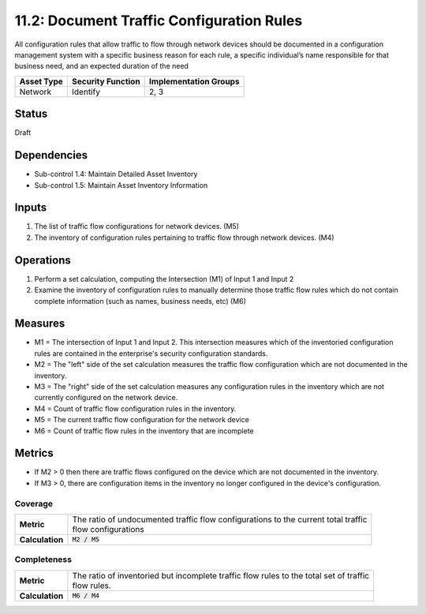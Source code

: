 11.2: Document Traffic Configuration Rules
=========================================================
All configuration rules that allow traffic to flow through network devices should be documented in a configuration management system with a specific business reason for each rule, a specific individual’s name responsible for that business need, and an expected duration of the need

.. list-table::
	:header-rows: 1

	* - Asset Type
	  - Security Function
	  - Implementation Groups
	* - Network
	  - Identify
	  - 2, 3

Status
------
Draft

Dependencies
------------
* Sub-control 1.4: Maintain Detailed Asset Inventory
* Sub-control 1.5: Maintain Asset Inventory Information

Inputs
------
#. The list of traffic flow configurations for network devices. (M5)
#. The inventory of configuration rules pertaining to traffic flow through network devices. (M4)

Operations
----------
#. Perform a set calculation, computing the Intersection (M1) of Input 1 and Input 2
#. Examine the inventory of configuration rules to manually determine those traffic flow rules which do not contain complete information (such as names, business needs, etc) (M6)

Measures
--------
* M1 = The intersection of Input 1 and Input 2.  This intersection measures which of the inventoried configuration rules are contained in the enterprise's security configuration standards.
* M2 = The "left" side of the set calculation measures the traffic flow configuration which are not documented in the inventory.
* M3 = The "right" side of the set calculation measures any configuration rules in the inventory which are not currently configured on the network device.
* M4 = Count of traffic flow configuration rules in the inventory.
* M5 = The current traffic flow configuration for the network device
* M6 = Count of traffic flow rules in the inventory that are incomplete

Metrics
-------

* If M2 > 0 then there are traffic flows configured on the device which are not documented in the inventory.
* If M3 > 0, there are configuration items in the inventory no longer configured in the device's configuration.

Coverage
^^^^^^^^
.. list-table::

	* - **Metric**
	  - | The ratio of undocumented traffic flow configurations to the current total traffic
	    | flow configurations
	* - **Calculation**
	  - :code:`M2 / M5`

Completeness
^^^^^^^^^^^^
.. list-table::

	* - **Metric**
	  - | The ratio of inventoried but incomplete traffic flow rules to the total set of traffic
	    | flow rules.
	* - **Calculation**
	  - :code:`M6 / M4`

.. history
.. authors
.. license
